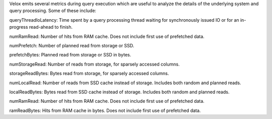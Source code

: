 Velox emits several metrics during query execution which are useful to analyze the details of the underlying system and query processing. Some of these include: 

queryThreadIoLatency: Time spent by a query processing thread waiting for synchronously issued IO or for an in-progress read-ahead to finish.

numRamRead: Number of hits from RAM cache. Does not include first use of prefetched data.

numPrefetch: Number of planned read from storage or SSD.

prefetchBytes: Planned read from storage or SSD in bytes.

numStorageRead: Number of reads from storage, for sparsely accessed columns.

storageReadBytes: Bytes read from storage, for sparsely accessed columns.

numLocalRead: Number of reads from SSD cache instead of storage. Includes both random and planned reads.

localReadBytes: Bytes read from SSD cache instead of storage. Includes both random and planned reads.

numRamRead: Number of hits from RAM cache. Does not include first use of prefetched data.

ramReadBytes: Hits from RAM cache in bytes. Does not include first use of prefetched data.
